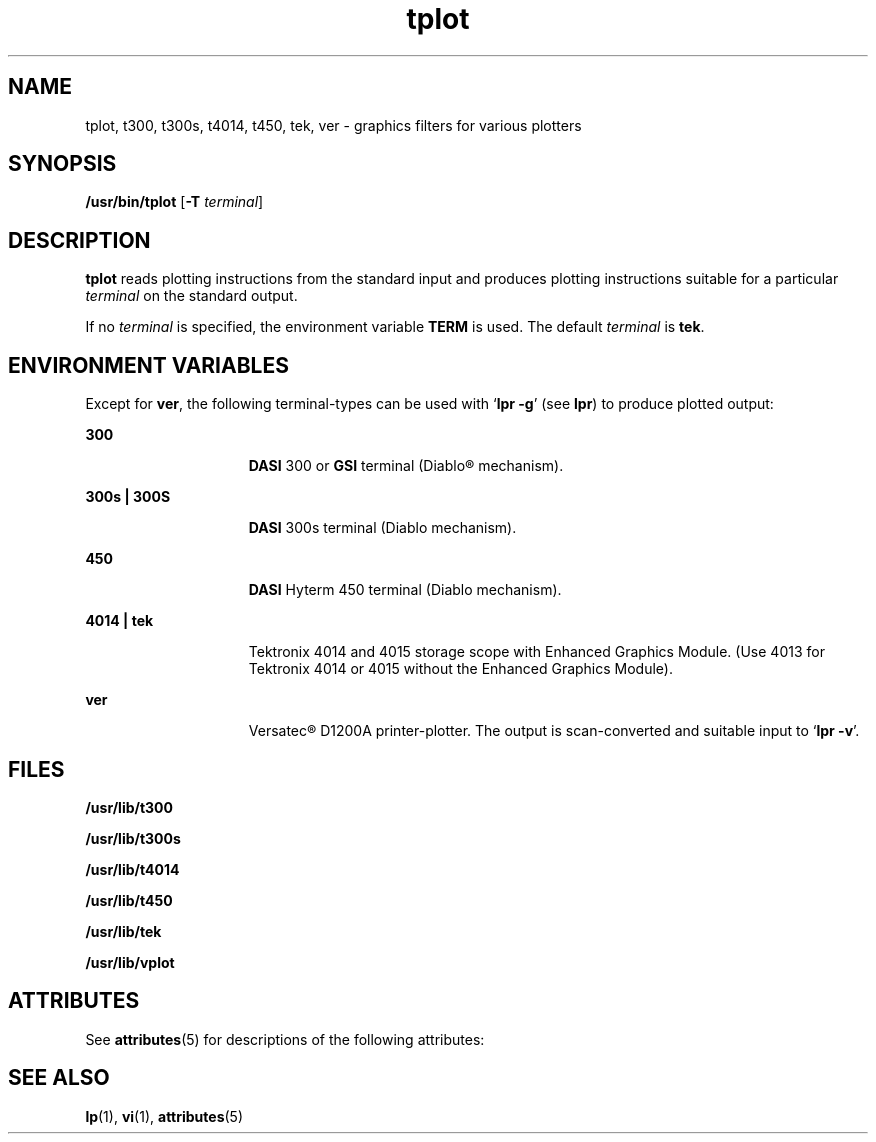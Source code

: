 '\" te
.\" Copyright (c) 1988 Sun Microsystems, Inc. - All Rights Reserved.
.\" CDDL HEADER START
.\"
.\" The contents of this file are subject to the terms of the
.\" Common Development and Distribution License (the "License").
.\" You may not use this file except in compliance with the License.
.\"
.\" You can obtain a copy of the license at usr/src/OPENSOLARIS.LICENSE
.\" or http://www.opensolaris.org/os/licensing.
.\" See the License for the specific language governing permissions
.\" and limitations under the License.
.\"
.\" When distributing Covered Code, include this CDDL HEADER in each
.\" file and include the License file at usr/src/OPENSOLARIS.LICENSE.
.\" If applicable, add the following below this CDDL HEADER, with the
.\" fields enclosed by brackets "[]" replaced with your own identifying
.\" information: Portions Copyright [yyyy] [name of copyright owner]
.\"
.\" CDDL HEADER END
.TH tplot 1 "14 Jul 1994" "SunOS 5.11" "User Commands"
.SH NAME
tplot, t300, t300s, t4014, t450, tek, ver \- graphics filters for various
plotters
.SH SYNOPSIS
.LP
.nf
\fB/usr/bin/tplot\fR [\fB-T\fR \fIterminal\fR]
.fi

.SH DESCRIPTION
.sp
.LP
\fBtplot\fR reads plotting instructions from the standard input and
produces plotting instructions suitable for a particular
.I terminal
on
the standard output.
.sp
.LP
If no
.I terminal
is specified, the environment variable
.B TERM
is
used. The default
.I terminal
is
.BR tek .
.SH ENVIRONMENT VARIABLES
.sp
.LP
Except for
.BR ver ,
the following terminal-types can be used with `\fBlpr
\fB-g\fR' (see
.BR lpr )
to produce plotted output:
.sp
.ne 2
.mk
.na
.B 300
.ad
.RS 15n
.rt
\fBDASI\fR 300 or \fBGSI\fR terminal (Diablo\(rg mechanism).
.RE

.sp
.ne 2
.mk
.na
.B 300s | 300S
.ad
.RS 15n
.rt
\fBDASI\fR 300s terminal (Diablo mechanism).
.RE

.sp
.ne 2
.mk
.na
.B 450
.ad
.RS 15n
.rt
\fBDASI\fR Hyterm 450 terminal (Diablo mechanism).
.RE

.sp
.ne 2
.mk
.na
.B 4014 | tek
.ad
.RS 15n
.rt
Tektronix 4014 and 4015 storage scope with Enhanced Graphics Module. (Use
4013 for Tektronix 4014 or 4015 without the Enhanced Graphics Module).
.RE

.sp
.ne 2
.mk
.na
.B ver
.ad
.RS 15n
.rt
Versatec\(rg D1200A printer-plotter. The output is scan-converted and
suitable input to `\fBlpr -v\fR'.
.RE

.SH FILES
.sp
.ne 2
.mk
.na
.B /usr/lib/t300
.ad
.RS 18n
.rt

.RE

.sp
.ne 2
.mk
.na
.B /usr/lib/t300s
.ad
.RS 18n
.rt

.RE

.sp
.ne 2
.mk
.na
.B /usr/lib/t4014
.ad
.RS 18n
.rt

.RE

.sp
.ne 2
.mk
.na
.B /usr/lib/t450
.ad
.RS 18n
.rt

.RE

.sp
.ne 2
.mk
.na
.B /usr/lib/tek
.ad
.RS 18n
.rt

.RE

.sp
.ne 2
.mk
.na
.B /usr/lib/vplot
.ad
.RS 18n
.rt

.RE

.SH ATTRIBUTES
.sp
.LP
See
.BR attributes (5)
for descriptions of the following attributes:
.sp

.sp
.TS
tab() box;
cw(2.75i) |cw(2.75i)
lw(2.75i) |lw(2.75i)
.
ATTRIBUTE TYPEATTRIBUTE VALUE
_
AvailabilitySUNWcsu
.TE

.SH SEE ALSO
.sp
.LP
.BR lp (1),
.BR vi (1),
.BR attributes (5)
